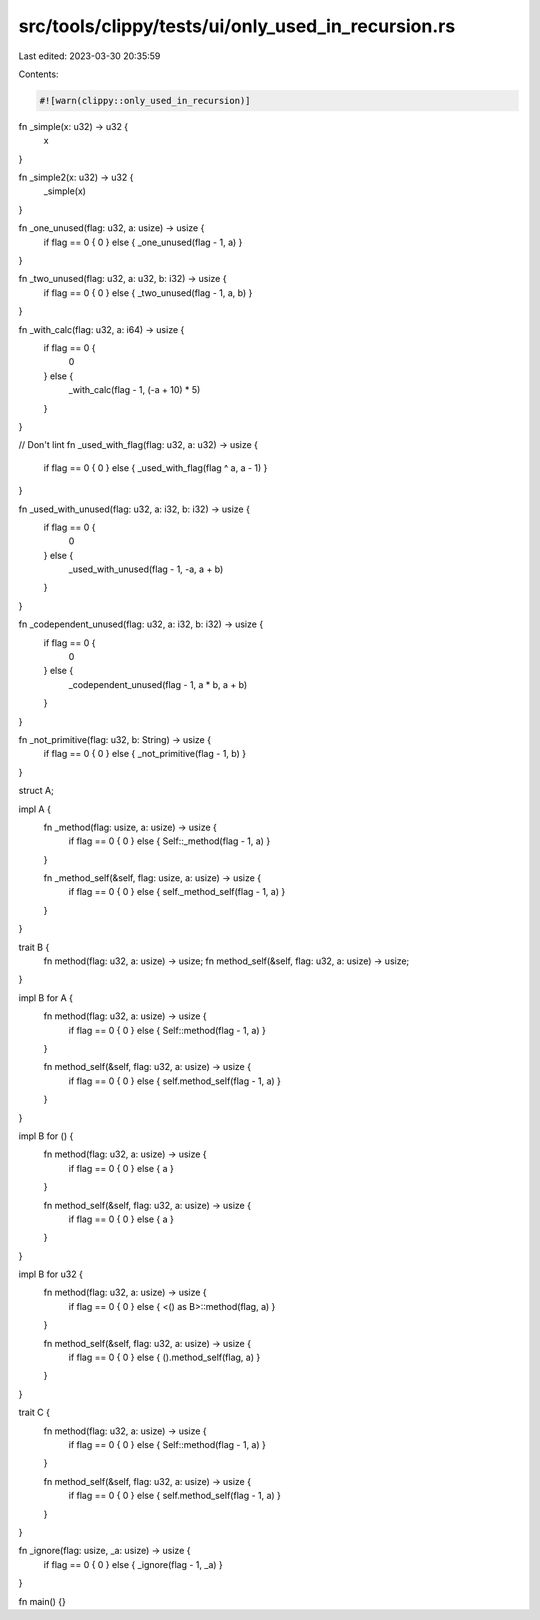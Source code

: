 src/tools/clippy/tests/ui/only_used_in_recursion.rs
===================================================

Last edited: 2023-03-30 20:35:59

Contents:

.. code-block:: rs

    #![warn(clippy::only_used_in_recursion)]

fn _simple(x: u32) -> u32 {
    x
}

fn _simple2(x: u32) -> u32 {
    _simple(x)
}

fn _one_unused(flag: u32, a: usize) -> usize {
    if flag == 0 { 0 } else { _one_unused(flag - 1, a) }
}

fn _two_unused(flag: u32, a: u32, b: i32) -> usize {
    if flag == 0 { 0 } else { _two_unused(flag - 1, a, b) }
}

fn _with_calc(flag: u32, a: i64) -> usize {
    if flag == 0 {
        0
    } else {
        _with_calc(flag - 1, (-a + 10) * 5)
    }
}

// Don't lint
fn _used_with_flag(flag: u32, a: u32) -> usize {
    if flag == 0 { 0 } else { _used_with_flag(flag ^ a, a - 1) }
}

fn _used_with_unused(flag: u32, a: i32, b: i32) -> usize {
    if flag == 0 {
        0
    } else {
        _used_with_unused(flag - 1, -a, a + b)
    }
}

fn _codependent_unused(flag: u32, a: i32, b: i32) -> usize {
    if flag == 0 {
        0
    } else {
        _codependent_unused(flag - 1, a * b, a + b)
    }
}

fn _not_primitive(flag: u32, b: String) -> usize {
    if flag == 0 { 0 } else { _not_primitive(flag - 1, b) }
}

struct A;

impl A {
    fn _method(flag: usize, a: usize) -> usize {
        if flag == 0 { 0 } else { Self::_method(flag - 1, a) }
    }

    fn _method_self(&self, flag: usize, a: usize) -> usize {
        if flag == 0 { 0 } else { self._method_self(flag - 1, a) }
    }
}

trait B {
    fn method(flag: u32, a: usize) -> usize;
    fn method_self(&self, flag: u32, a: usize) -> usize;
}

impl B for A {
    fn method(flag: u32, a: usize) -> usize {
        if flag == 0 { 0 } else { Self::method(flag - 1, a) }
    }

    fn method_self(&self, flag: u32, a: usize) -> usize {
        if flag == 0 { 0 } else { self.method_self(flag - 1, a) }
    }
}

impl B for () {
    fn method(flag: u32, a: usize) -> usize {
        if flag == 0 { 0 } else { a }
    }

    fn method_self(&self, flag: u32, a: usize) -> usize {
        if flag == 0 { 0 } else { a }
    }
}

impl B for u32 {
    fn method(flag: u32, a: usize) -> usize {
        if flag == 0 { 0 } else { <() as B>::method(flag, a) }
    }

    fn method_self(&self, flag: u32, a: usize) -> usize {
        if flag == 0 { 0 } else { ().method_self(flag, a) }
    }
}

trait C {
    fn method(flag: u32, a: usize) -> usize {
        if flag == 0 { 0 } else { Self::method(flag - 1, a) }
    }

    fn method_self(&self, flag: u32, a: usize) -> usize {
        if flag == 0 { 0 } else { self.method_self(flag - 1, a) }
    }
}

fn _ignore(flag: usize, _a: usize) -> usize {
    if flag == 0 { 0 } else { _ignore(flag - 1, _a) }
}

fn main() {}


